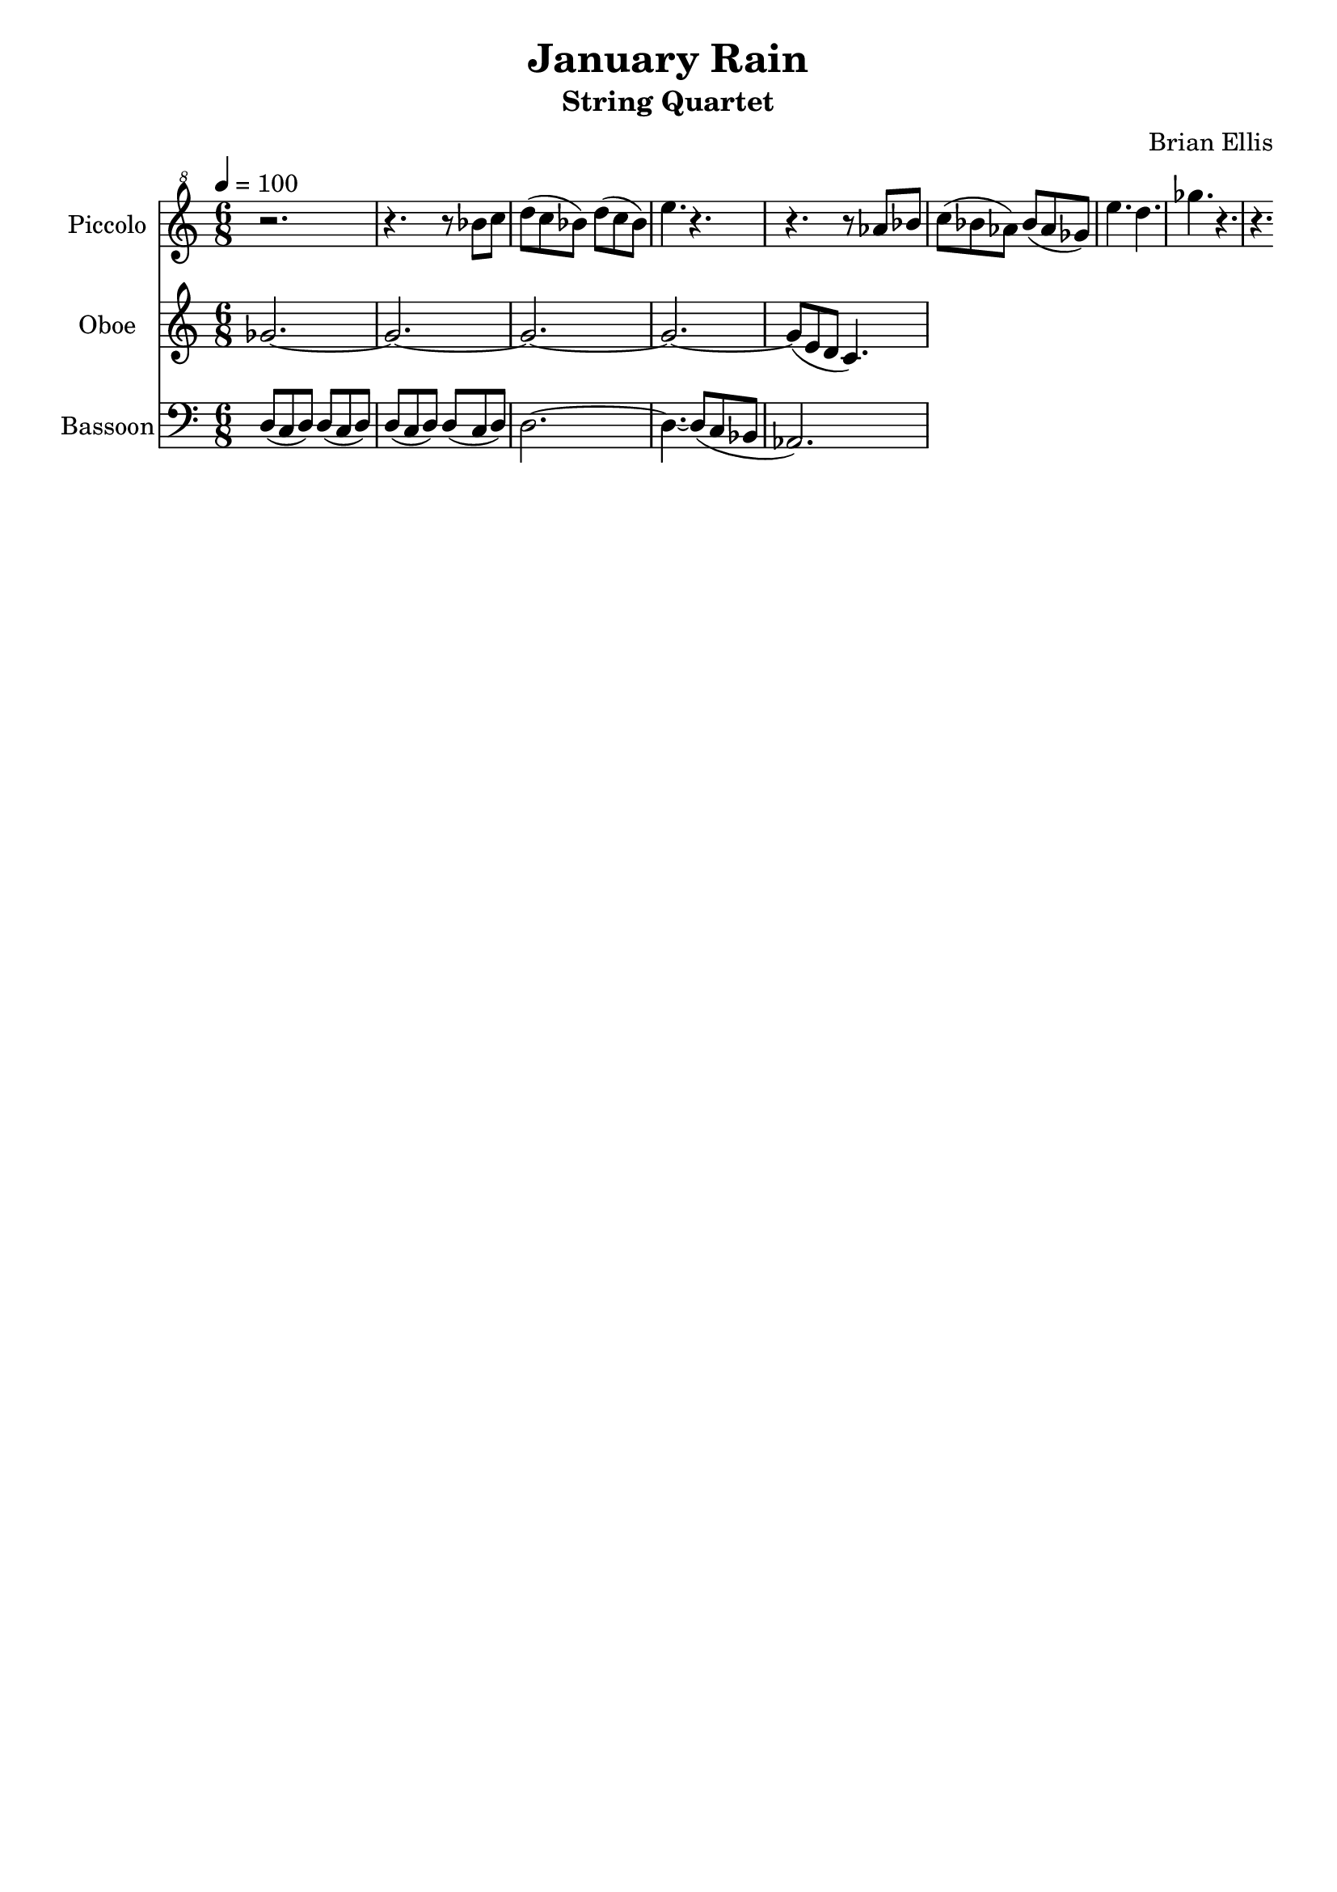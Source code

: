 \version "2.18.2"
\header{
title ="January Rain"
subtitle="String Quartet"
composer = "Brian Ellis"
tagline =""
}
\score{
\midi {}
\layout {}

<<
\new Staff \with {
  instrumentName = #"Piccolo"
  shortInstrumentName = #"Picc."
  midiInstrument = "Piccolo"
}{
	\relative c''' {
	\clef "treble^8"
	\tempo 4 = 100
	\time 6/8
	r2.
	r4. r8 bes c
	d (c bes) d (c bes)
	e4. r4.
	r4. r8 aes, bes
	c (bes aes) bes (aes ges)
	e'4. d4.
	ges4. r
	r
	
	
	}	
}

\new Staff \with {
  instrumentName = #"Oboe"
  shortInstrumentName = #"Oca."
  midiInstrument = "Oboe"
}{
	\relative c'' {
	ges2. ~ges
	~ges2. ~ges
	~ges8 (e d c4.) 
	}
}

\new Staff \with {
  instrumentName = #"Bassoon"
  shortInstrumentName = #"Bn."
  midiInstrument = "Bassoon"
}{
	\relative c {
	\clef bass
	d8 (c d) d (c d)
	d8 (c d) d (c d)
	d2. ~d4.
	~d8 (c bes aes2.)
	
	}	
}
>>
}